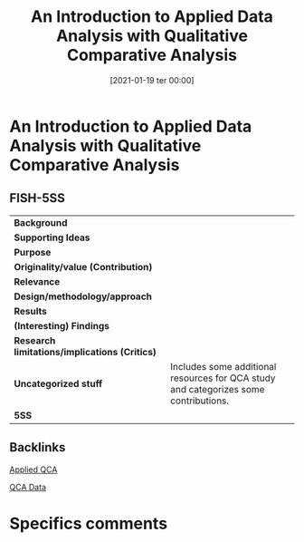 #+title:      An Introduction to Applied Data Analysis with Qualitative Comparative Analysis
#+date:       [2021-01-19 ter 00:00]
#+filetags:   :bib:handson:
#+identifier: 20210119T000009
#+reference:  legewie_2013_Introduction


* An Introduction to Applied Data Analysis with Qualitative Comparative Analysis
  :PROPERTIES:
  :Custom_ID: legewieIntroductionAppliedData2013
  :END:

** FISH-5SS


|---------------------------------------------+--------------------------------------------------------------------------------------|
| *Background*                                  |                                                                                      |
| *Supporting Ideas*                            |                                                                                      |
| *Purpose*                                     |                                                                                      |
| *Originality/value (Contribution)*            |                                                                                      |
| *Relevance*                                   |                                                                                      |
| *Design/methodology/approach*                 |                                                                                      |
| *Results*                                     |                                                                                      |
| *(Interesting) Findings*                      |                                                                                      |
| *Research limitations/implications (Critics)* |                                                                                      |
| *Uncategorized stuff*                         | Includes some additional resources for QCA study and categorizes some contributions. |
| *5SS*                                         |                                                                                      |
|---------------------------------------------+--------------------------------------------------------------------------------------|

** Backlinks

[[denote:20230216T235151][Applied QCA]]

[[denote:20230216T235152][QCA Data]]

* Specifics comments

